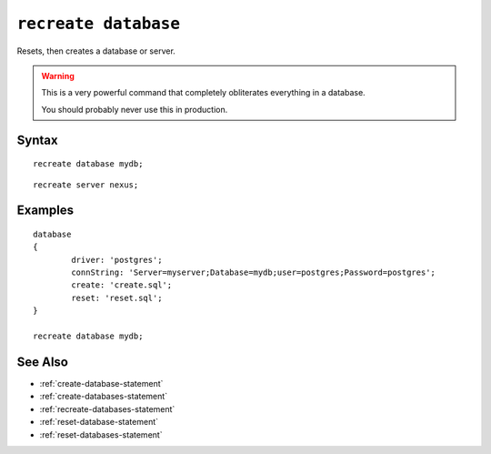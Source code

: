 .. _recreate-database-statement:

``recreate database``
========================================================================================================================
Resets, then creates a database or server.

.. warning::
	This is a very powerful command that completely obliterates everything in a database.
	
	You should probably never use this in production.


Syntax
-----------------

::
	
	recreate database mydb;

::
	
	recreate server nexus;

Examples
-----------------
::
	
	database
	{
		driver: 'postgres';
		connString: 'Server=myserver;Database=mydb;user=postgres;Password=postgres';
		create: 'create.sql';
		reset: 'reset.sql';
	}

	recreate database mydb;



See Also
-----------------
* :ref:`create-database-statement`
* :ref:`create-databases-statement`
* :ref:`recreate-databases-statement`
* :ref:`reset-database-statement`
* :ref:`reset-databases-statement`
